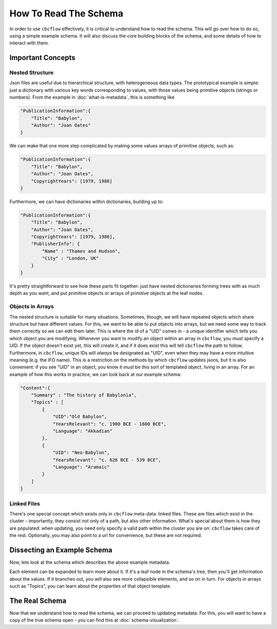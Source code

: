 How To Read The Schema
======================

In order to use ``cbcflow`` effectively, it is critical to understand how to read the schema. 
This will go over how to do so, using a simple example schema.
It will also discuss the core building blocks of the schema, and some details of how to interact with them.

Important Concepts
------------------

Nested Structure
^^^^^^^^^^^^^^^^

Json files are useful due to hierarchical structure, with heterogeneous data types. 
The prototypical example is simple: just a dictionary with various key words corresponding to values, with those values being primitive objects (strings or numbers).
From the example in :doc:`what-is-metadata`, this is something like

.. code-block::

    "PublicationInformation":{
        "Title": "Babylon",
        "Author": "Joan Oates"
    }

We can make that one more step complicated by making some values arrays of primitive objects, such as:

.. code-block::

    "PublicationInformation":{
        "Title": "Babylon",
        "Author": "Joan Oates",
        "CopyrightYears": [1979, 1986]
    }

Furthermore, we can have dictionaries within dictionaries, building up to:

.. code-block::

    "PublicationInformation":{
        "Title": "Babylon",
        "Author": "Joan Oates",
        "CopyrightYears": [1979, 1986],
        "PublisherInfo": {
            "Name" : "Thames and Hudson",
            "City" : "London, UK" 
        }
    }

It's pretty straightforward to see how these parts fit together:
just have nested dictionaries forming trees with as much depth as you want, and put primitive objects or arrays of primitive objects at the leaf nodes.

Objects in Arrays
^^^^^^^^^^^^^^^^^

The nested structure is suitable for many situations.
Sometimes, though, we will have repeated objects which share structure but have different values.
For this, we want to be able to put objects into arrays, but we need some way to track them correctly so we can edit them later.
This is where the id of a "UID" comes in - a unique identifier which tells you which object you are modifying. 
Whenever you want to modify an object within an array in ``cbcflow``, you *must* specify a UID. 
If the object doesn't exist yet, this will create it, and if it does exist this will tell ``cbcflow`` the path to follow.
Furthermore, in ``cbcflow``, unique IDs will *always* be designated as "UID", even when they may have a more intuitive meaning (e.g. the IFO name).
This is a restriction on the methods by which ``cbcflow`` updates jsons, but it is also convenient: if you see "UID" in an object, you know it *must* be this sort of templated object, living in an array.
For an example of how this works in practice, we can look back at our example schema:

.. code-block::

    "Content":{
        "Summary" : "The history of Babylonia",
        "Topics" : [
            {
                "UID":"Old Babylon",
                "YearsRelevant": "c. 1900 BCE - 1600 BCE",
                "Language": "Akkadian"
            },
            {
                "UID": "Neo-Babylon",
                "YearsRelevant": "c. 626 BCE - 539 BCE",
                "Language": "Aramaic"
            }
        ]
    }

Linked Files
^^^^^^^^^^^^

There's one special concept which exists only in ``cbcflow`` meta-data: linked files.
These are files which exist in the cluster - importantly, they consist not only of a path, but also other information.
What's special about them is how they are populated: when updating, you need only specify a valid path within the cluster you are on: ``cbcflow`` takes care of the rest.
Optionally, you may also point to a url for convenience, but these are not required.

Dissecting an Example Schema
----------------------------

Now, lets look at the schema which describes the above example metadata.

.. raw:: html
    :file: example_mini_schema/schema_doc.html

Each element can be expanded to learn more about it.
If it's a leaf node in the schema's tree, then you'll get information about the values.
If it branches out, you will also see more collapsible elements, and so on in turn.
For objects in arrays such as "Topics", you can learn about the properties of that object template.

The Real Schema
---------------

Now that we understand how to read the schema, we can proceed to updating metadata.
For this, you will want to have a copy of the true schema open - you can find this at :doc:`schema-visualization`.